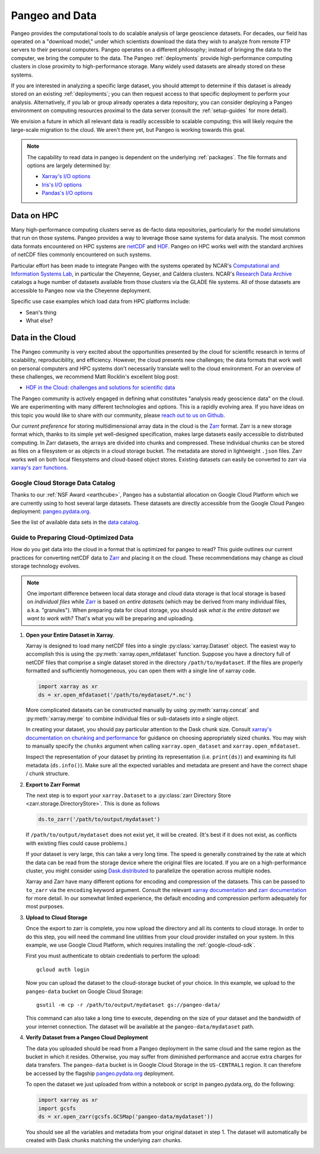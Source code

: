 .. _data:

Pangeo and Data
===============

Pangeo provides the computational tools to do scalable analysis of large
geoscience datasets.
For decades, our field has operated on a "download model," under which
scientists download the data they wish to analyze from remote FTP servers
to their personal computers.
Pangeo operates on a different philosophy; instead of bringing the data to the
computer, we bring the computer to the data.
The Pangeo :ref:`deployments` provide high-performance computing clusters in
close proximity to high-performance storage.
Many widely used datasets are already stored on these systems.

If you are interested in analyzing a specific large dataset, you should
attempt to determine if this dataset is already stored on an existing
:ref:`deployments`; you can then request access to that specific deployment to
perform your analysis.
Alternatively, if you lab or group already operates a data repository, you can
consider deploying a Pangeo environment on computing resources proximal to the
data server (consult the :ref:`setup-guides` for more detail).

We envision a future in which all relevant data is readily accessible to
scalable computing; this will likely require the large-scale migration to the
cloud.
We aren't there yet, but Pangeo is working towards this goal.

.. note::

  The capability to read data in pangeo is dependent on the underlying
  :ref:`packages`. The file formats and options are largely determined by:

  - `Xarray's I/O options <http://xarray.pydata.org/en/latest/io.html>`_
  - `Iris's I/O options <https://scitools.org.uk/iris/docs/latest/userguide/loading_iris_cubes.html>`_
  - `Pandas's I/O options <https://pandas.pydata.org/pandas-docs/stable/io.html>`_

Data on HPC
-----------

Many high-performance computing clusters serve as de-facto data repositories,
particularly for the model simulations that run on those systems. Pangeo
provides a way to leverage those same systems for data analysis.
The most common data formats encountered on HPC systems are netCDF_ and HDF_.
Pangeo on HPC works well with the standard archives of netCDF files commonly
encountered on such systems.

Particular effort has been made to integrate Pangeo with the systems operated
by NCAR's `Computational and Information Systems Lab <CISL>`_, in particular
the Cheyenne, Geyser, and Caldera clusters.
NCAR's `Research Data Archive`_ catalogs a huge number of datasets available
from those clusters via the GLADE file systems.
All of those datasets are accessible to Pangeo now via the Cheyenne deployment.

Specific use case examples which load data from HPC platforms include:

- Sean's thing
- What else?

Data in the Cloud
-----------------

The Pangeo community is very excited about the opportunities presented by the
cloud for scientific research in terms of scalability, reproducibility, and
efficiency.
However, the cloud presents new challenges; the data formats that work well
on personal computers and HPC systems don't necessarily translate well to the
cloud environment.
For an overview of these challenges, we recommend Matt Rocklin's excellent
blog post:

- `HDF in the Cloud: challenges and solutions for scientific data <http://matthewrocklin.com/blog/work/2018/02/06/hdf-in-the-cloud>`_

The Pangeo community is actively engaged in defining what constitutes
"analysis ready geoscience data" on the cloud.
We are experimenting with many different technologies and options.
This is a rapidly evolving area.
If you have ideas on this topic you would like to share with our community,
please  `reach out to us on Github <https://github.com/pangeo-data/pangeo/issues>`_.

Our *current preference* for storing multidimensional array data in the cloud
is the Zarr_ format.
Zarr is a new storage format which, thanks to its simple yet well-designed
specification, makes large datasets easily accessible to distributed computing.
In Zarr datasets, the arrays are divided into chunks and compressed.
These individual chunks can be stored as files on a filesystem or as objects
in a cloud storage bucket.
The metadata are stored in lightweight ``.json`` files.
Zarr works well on both local filesystems and cloud-based object stores.
Existing datasets can easily be converted to zarr via
`xarray's zarr functions <http://xarray.pydata.org/en/latest/io.html#zarr>`_.

Google Cloud Storage Data Catalog
~~~~~~~~~~~~~~~~~~~~~~~~~~~~~~~~~

Thanks to our :ref:`NSF Award <earthcube>`, Pangeo has a substantial allocation
on Google Cloud Platform which we are currently using to host several large
datasets.
These datasets are directly accessible from the Google Cloud Pangeo deployment:
`pangeo.pydata.org <http://pangeo.pydata.org>`_.

See the list of available data sets in the
`data catalog <https://pangeo-data.github.io/pangeo-datastore/>`_.

.. _cloud-data-guide:

Guide to Preparing Cloud-Optimized Data
~~~~~~~~~~~~~~~~~~~~~~~~~~~~~~~~~~~~~~~

How do you get data into the cloud in a format that is optimized for pangeo
to read?
This guide outlines our current practices for converting netCDF data to
Zarr_ and placing it on the cloud.
These recommendations may change as cloud storage technology evolves.

.. note::

  One important difference between local data storage and cloud data storage is
  that local storage is based on *individual files* while Zarr_ is based on
  *entire datasets* (which may be derived from many individual files, a.k.a.
  "granules"). When preparing data for cloud storage, you should ask
  *what is the entire dataset we want to work with?* That's what you will be
  preparing and uploading.

.. why doesn't the intersphinx :py:meth:`xarray.open_mfdataset` link work?

#. **Open your Entire Dataset in Xarray**.

   Xarray is designed to
   load many netCDF files into a single :py:class:`xarray.Dataset` object.
   The easiest way to accomplish this is using the :py:meth:`xarray.open_mfdataset`
   function. Suppose you have a directory full of netCDF files that comprise
   a single dataset stored in the directory ``/path/to/mydataset``. If the files
   are properly formatted and sufficiently homogeneous, you can open them with
   a single line of xarray code.

   .. code-block:: python

      import xarray as xr
      ds = xr.open_mfdataset('/path/to/mydataset/*.nc')

   More complicated datasets can be constructed manually by using
   :py:meth:`xarray.concat` and :py:meth:`xarray.merge` to combine individual
   files or sub-datasets into a single object.

   In creating your dataset, you should pay particular attention to the
   Dask chunk size. Consult
   `xarray's documentation on chunking and performance <http://xarray.pydata.org/en/latest/dask.html#chunking-and-performance>`_
   for guidance on choosing appropriately sized chunks. You may wish to manually
   specify the ``chunks`` argument when calling ``xarray.open_dataset``
   and ``xarray.open_mfdataset``.

   Inspect the representation of your dataset by printing its representation
   (i.e. ``print(ds)``) and examining its full metadata (``ds.info()``).
   Make sure all the expected variables and metadata are present and have the
   correct shape / chunk structure.

#. **Export to Zarr Format**

   The next step is to export your ``xarray.Dataset`` to a
   :py:class:`zarr Directory Store <zarr.storage.DirectoryStore>`. This is
   done as follows

   .. code-block:: python

      ds.to_zarr('/path/to/output/mydataset')

   If ``/path/to/output/mydataset`` does not exist yet, it will be created.
   (It's best if it does not exist, as conflicts with existing files could cause
   problems.)

   If your dataset is very large, this can take a very long time.
   The speed is generally constrained by the rate at which the data can be read
   from the storage device where the original files are located. If you are
   on a high-performance cluster, you might consider using `Dask.distributed <https://distributed.dask.org/en/latest>`_
   to parallelize the operation across multiple nodes.

   Xarray and Zarr have many different options for encoding and compression of
   the datasets. This can be passed to ``to_zarr`` via the ``encoding`` keyword
   argument. Consult the relevant
   `xarray documentation <http://xarray.pydata.org/en/latest/io.html#zarr-compressors-and-filters>`_
   and
   `zarr documentation <http://zarr.readthedocs.io/en/latest/tutorial.html#compressors>`_
   for more detail.
   In our somewhat limited experience, the default encoding and compression
   perform adequately for most purposes.

#. **Upload to Cloud Storage**

   Once the export to zarr is complete, you now upload the directory and all
   its contents to cloud storage. In order to do this step, you will need
   the command line utilities from your cloud provider installed on your system.
   In this example, we use Google Cloud Platform, which requires installing the
   :ref:`google-cloud-sdk`.

   First you must authenticate to obtain credentials to perform the upload::

     gcloud auth login

   Now you can upload the dataset to the cloud-storage bucket of your choice.
   In this example, we upload to the ``pangeo-data`` bucket on Google Cloud
   Storage::

     gsutil -m cp -r /path/to/output/mydataset gs://pangeo-data/

   This command can also take a long time to execute, depending on the size of
   your dataset and the bandwidth of your internet connection. The dataset will
   be available at the ``pangeo-data/mydataset`` path.

#. **Verify Dataset from a Pangeo Cloud Deployment**

   The data you uploaded should be read from a Pangeo deployment in the same
   cloud and the same region as the bucket in which it resides.
   Otherwise, you may suffer from diminished performance and accrue extra
   charges for data transfers.
   The ``pangeo-data`` bucket is in Google Cloud Storage in the ``US-CENTRAL1``
   region. It can therefore be accessed by the flagship
   `pangeo.pydata.org <http://pangeo.pydata.org>`_ deployment.

   To open the dataset we just uploaded from within a notebook or script in
   pangeo.pydata.org, do the following:

   .. code-block:: python

      import xarray as xr
      import gcsfs
      ds = xr.open_zarr(gcsfs.GCSMap('pangeo-data/mydataset'))

   You should see all the variables and metadata from your original dataset in
   step 1. The dataset will automatically be created with Dask chunks matching
   the underlying zarr chunks.


.. _CISL: https://www2.cisl.ucar.edu/
.. _netCDF: https://www.unidata.ucar.edu/software/netcdf/
.. _HDF: https://www.hdfgroup.org/
.. _Research Data Archive: https://rda.ucar.edu/
.. _Zarr: http://zarr.readthedocs.io/en/stable/

